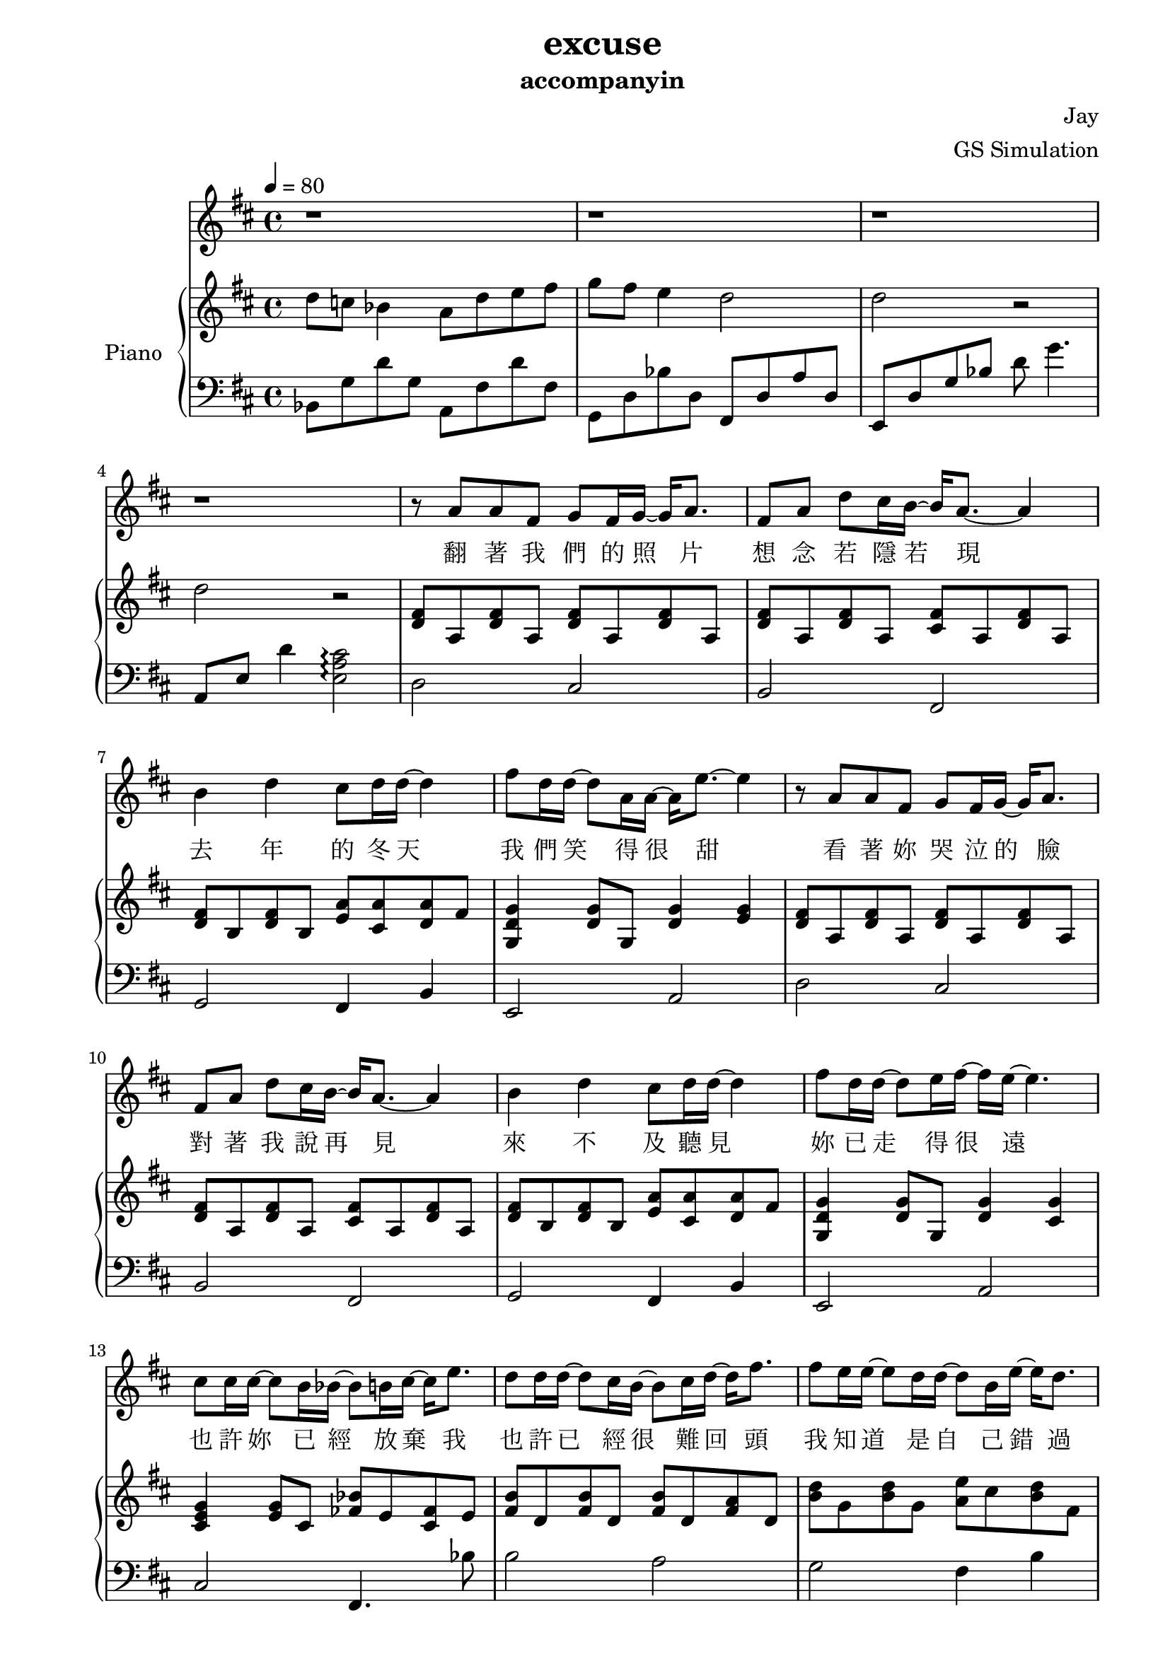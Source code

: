 #(set-default-paper-size "a4")

\paper {
  two-sided = ##t
  inner-margin = 0.5\in
  outer-margin = 0.5\in
  binding-offset = 0.25\in
}

\header{
  title = "excuse"
  subtitle = "accompanyin"
  composer = "Jay"
  arranger = "GS Simulation"
}


melody = \relative c'' { \tempo 4 = 80 \key d \major
r1 r r r
r8 a a fis g fis16 g~ g a8.
fis8 a d cis16 b~ b a8.~a4
b4 d cis8 d16 d~ d4 
fis8 d16 d~ d8 a16 a~ a16 e'8.~ e4
r8 a=' a fis g fis16 g~ g a8.
fis8 a d cis16 b~ b a8.~ a4
b4 d cis8 d16 d~ d4 
fis8 d16 d~ d8 e16 fis~ fis16 e16~ e4.
cis=''8 cis16 cis16~ cis8 b16 bes16~ bes8 b16 cis16~ cis16 e8.
\transpose c'' d'' { \relative c'' {
c=''8 c16 c16~ c8 b16 a16~ a8 b16 c16~ c16 e8.
e=''8 d16 d16~ d8 c16 c16~ c8 a16 d16~ d16 c8.
}}
b='8 cis16 d8 d16~ d8 d8 cis16 d16~ d8 e8.
fis=''4 fis8 e16 fis16 e8.~ e8.~fis16
\transpose c'' d'' { \relative c'' { \repeat volta 2 { r8 g=' e g d'8. f16~f8 e8
r8 g=' e g d'8. f16~ f8 e8
r8 g=' e g d'8. f16~ f8 e8
d8 c d e16 d16~ d16 c8.~ c4
r8 a8 a f e' d16 e16~ e16 d8.
r8 g='8 g e d' c16 b16~ b16 c8.}
\alternative {{c8 d16 e16~ e16 c8. c8 d16 e16~ e16 c8 d16
e4 e8 d16 e16~ e8 d4 ~ e8}
{c8 d16 e16~e16 c8. g8 e' d8. c16~
c8 c8~c2.}}
r1
r1
r1
c8 d16 e16~e16 c8. g8 e' d8. c16~
c8 c8~c2.
r1
c8 d16 e16~e16 c8. g8 e' d8. c16~
c8 c8~c2.
r1 \bar "|."
}}}

text = \lyricmode {
翻 著 我 們 的 照 片 想 念 若 隱 若 現 去 年 的 冬 天 我 們 笑 得 很 甜 
看 著 妳 哭 泣 的 臉 對 著 我 說 再 見 來 不 及 聽 見 妳 已 走 得 很 遠 

也 許 妳 已 經 放 棄 我 也 許 已 經 很 難 回 頭 
我 知 道 是 自 己 錯 過 請 再 給 我 一 個 理 由 說 妳 不 愛 我 
<<
{就 算 是 我 不 懂 能 不 能 原 諒 我 請 不 要 把 分 手 當 作 妳 的 請 求  
我 知 道 堅 持 要 走 是 妳 受 傷 的 藉 口 請 妳 回 頭 我 會 陪 妳 一 直 走 到 最 後} 
\new Lyrics \with { alignBelowContext = #"firstVerse" } { \set associatedVoice = "Voice"
就 算 沒 有 結 果 我 也 能 夠 承 受 我 知 道 妳 的 痛 是 我 給 的 承 諾 
妳 說 給 過 我 縱 容 沉 默 是 因 為 包 容 
{\skip 1}
}
>>
如 果 要 走 請 妳 記 得 我  
如 果 要 走 請 妳 記 得 我  
如 果 難 過 請 妳 忘 了 我 
}

upper = \relative c'' { \time 4/4 \key d \major
\transpose c'' d'' { \relative c'' { c8 bes aes4 g8  c d e 
f e d4 c2
c2 r2
c2 r2 }}
<d=' fis>8 a <d fis> a <d fis> a <d fis> a
<d fis> a <d fis> a <cis fis> a <d fis> a
<d fis> b <d fis> b <e a> <cis a'> <d a'> fis
<g d g,>4 <g d>8 g, <d' g>4 <e g>
<d=' fis>8 a <d fis> a <d fis> a <d fis> a
<d fis> a <d fis> a <cis fis> a <d fis> a
<d fis> b <d fis> b <e a> <cis a'> <d a'> fis
<g d g,>4 <g d>8 g, <d' g>4 <cis g'>
<cis=' e g>4 <e g>8 cis <fes bes> e <fes cis> e
<fis b>8 d <fis b>8 d <fis b>8 d <fis a> d
<b=' d>8 g <b=' d> g <a e'> cis <b d> fis
<e=' g>8 d <e g> d <e g b> d <g b d> e
<e=' g d'>4 <e g d'> <e g cis> <e g cis>
<d=' fis>8 a <d fis> a <d g> a <d fis> a
<d fis> a <d fis> a <d g> a <d fis> a
<d fis> a <d fis> a <d g> a <d fis> a
<d fis> a <d fis> a <d g> a <d fis> a
<b d fis>8 b d b <cis e> e a e
<cis a> a cis a <cis e> d cis d
<b g> b d b <b g> b d b
<a cis> b d b <a cis> e' a e
\transpose c'' d'' { \relative c' {
<c f>8 a <c f>8 a <a c d g>4 <b d>4
<< { \voiceOne 
e8 c e c f e c d
e  c e c f e f e
e8 c e c f e c d
e8 c e c <c f>2
}
\new Voice { \voiceTwo 
g8 e g e g e g e
aes f aes f aes f aes f
g8 e g e g e g e
aes f aes f aes f aes f
}
>> \oneVoice
<c' f a>8\arpeggio c <f a> c <a c f g>4\arpeggio <g b d g>4\arpeggio
c'8 c, f c' b, d' f e 
<e, g c e>\arpeggio g d' b <c, e d'>\arpeggio \acciaccatura {c'16 d} c8 b c
<c, f c'>8 c f c' <c, f c'>2\arpeggio
<< { <c e>8 g <c e>8 g <c d f>8 aes <c d f>8 aes 
<g c d e>1 } \new Staff {\key c \major e'8 g e g f g aes bes c1 } >>
}}
}

lower = \relative c { \clef bass \key d \major
\transpose c'' d'' { \relative c { aes8 f' c' f, g, e' c' e,
f, c' aes' c, e, c' g' c,
d, c' f aes c f4.
g,,=,8 d' c'4
<b g d>2\arpeggio }}
d2 cis 
b  fis
g fis4 b
e,2 a
d=2 cis 
b  fis
g fis4 b
e,2 a
cis=2 fis,4. bes'8    %e=4. b8 e,4. bes'8
b2 a
g fis4 b4
e,2 e2 
a2 a,2
d=8 a' d a e' a, d a
cis=8 a' d a e' a, cis d
b, a' d a e' a, d a
a, a' d a e' a, cis d
g,,1
fis2 b
e,1
a
\transpose c'' d'' { \relative c {d,4 d g g, 
c2 c2
c2 c2
c2 c2
c2 c2
d8 a' d d, g4 g
a8 f' a f aes, f' aes f
g, e' c' e, a, e' c' e,
<d, d'> a' f'4 g,2
c,8 g' c g c, f c'4
c,1
}}
}

\score {
  <<
    \new Voice = "mel" { \melody}
    \new Lyrics = "firstVerse" \lyricsto mel \text
    \new PianoStaff \with { instrumentName = #"Piano" } <<
      \new Staff = "upper" \upper
      \new Staff = "lower" \lower
    >>
  >>  
  \layout { }
  \midi { }
 }

